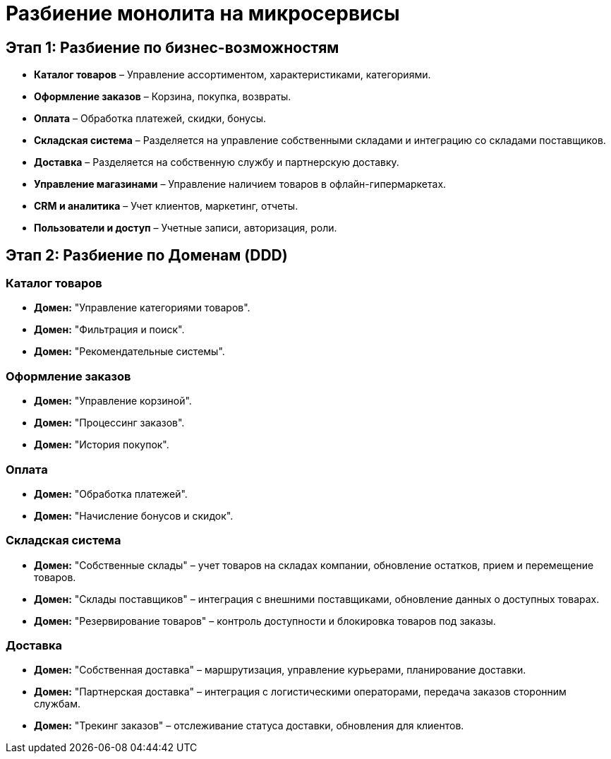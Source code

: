 = Разбиение монолита на микросервисы

== Этап 1: Разбиение по бизнес-возможностям

* *Каталог товаров* – Управление ассортиментом, характеристиками, категориями.
* *Оформление заказов* – Корзина, покупка, возвраты.
* *Оплата* – Обработка платежей, скидки, бонусы.
* *Складская система* – Разделяется на управление собственными складами и интеграцию со складами поставщиков.
* *Доставка* – Разделяется на собственную службу и партнерскую доставку.
* *Управление магазинами* – Управление наличием товаров в офлайн-гипермаркетах.
* *CRM и аналитика* – Учет клиентов, маркетинг, отчеты.
* *Пользователи и доступ* – Учетные записи, авторизация, роли.

== Этап 2: Разбиение по Доменам (DDD)

=== Каталог товаров
* *Домен:* "Управление категориями товаров".
* *Домен:* "Фильтрация и поиск".
* *Домен:* "Рекомендательные системы".

=== Оформление заказов
* *Домен:* "Управление корзиной".
* *Домен:* "Процессинг заказов".
* *Домен:* "История покупок".

=== Оплата
* *Домен:* "Обработка платежей".
* *Домен:* "Начисление бонусов и скидок".

=== Складская система
* *Домен:* "Собственные склады" – учет товаров на складах компании, обновление остатков, прием и перемещение товаров.
* *Домен:* "Склады поставщиков" – интеграция с внешними поставщиками, обновление данных о доступных товарах.
* *Домен:* "Резервирование товаров" – контроль доступности и блокировка товаров под заказы.

=== Доставка
* *Домен:* "Собственная доставка" – маршрутизация, управление курьерами, планирование доставки.
* *Домен:* "Партнерская доставка" – интеграция с логистическими операторами, передача заказов сторонним службам.
* *Домен:* "Трекинг заказов" – отслеживание статуса доставки, обновления для клиентов.
